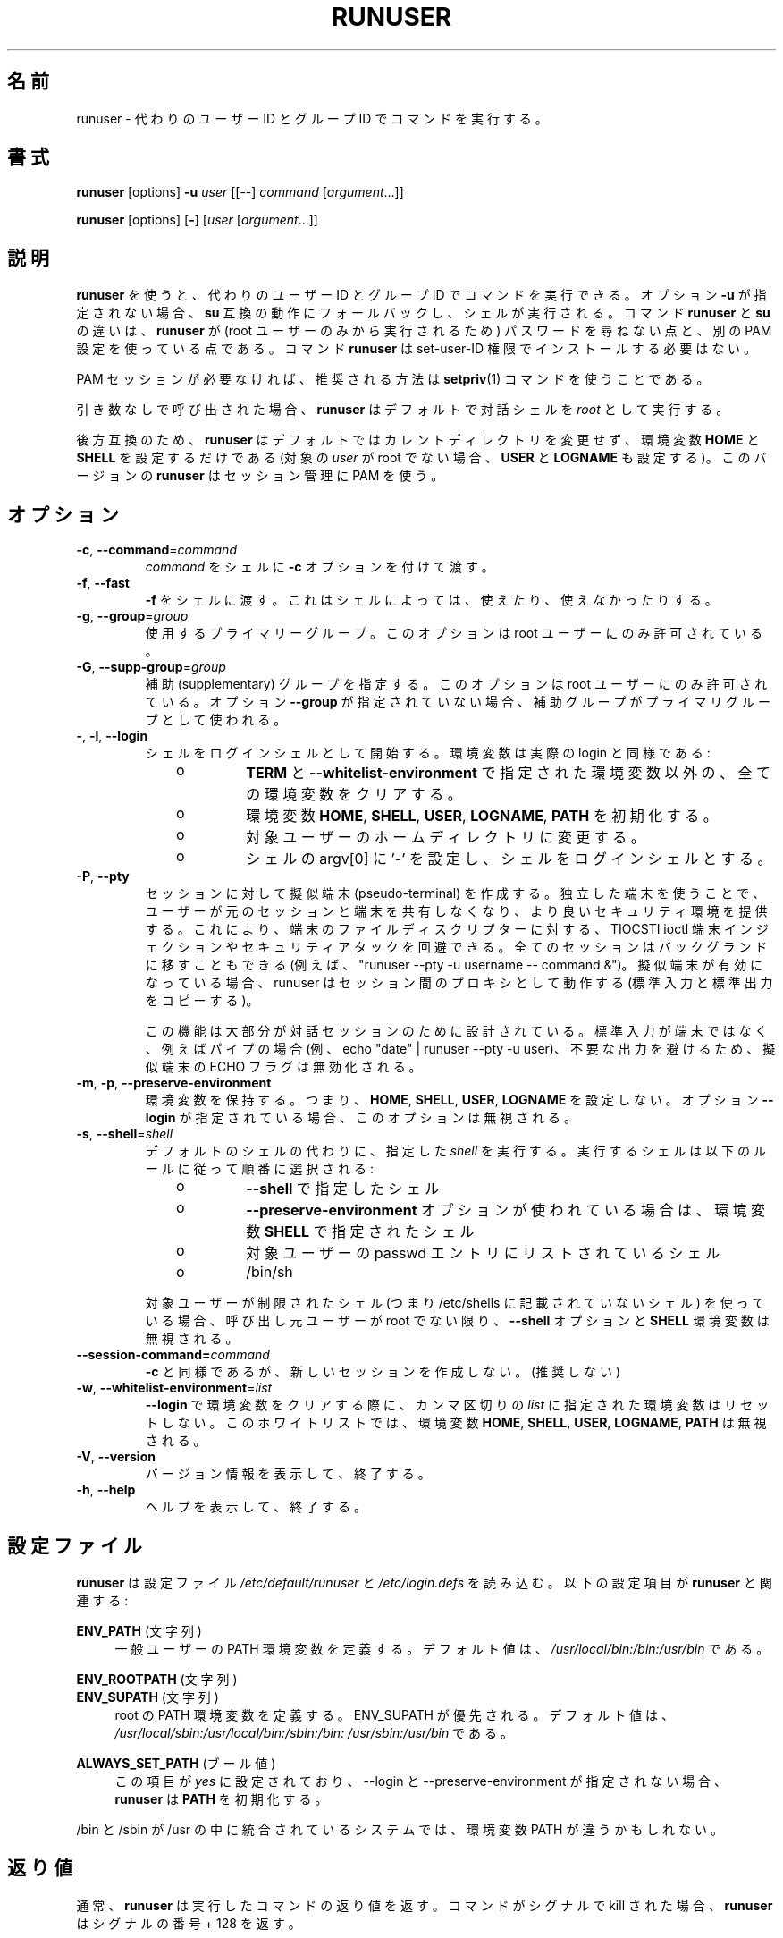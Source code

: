 .\"
.\" Japanese Version Copyright (c) 2020 Yuichi SATO
.\"         all rights reserved.
.\" Translated Sun Apr 12 21:21:02 JST 2020
.\"         by Yuichi SATO <ysato444@ybb.ne.jp>
.\"
.TH RUNUSER 1 "July 2014" "util-linux" "User Commands"
.\"O .SH NAME
.SH 名前
.\"O runuser \- run a command with substitute user and group ID
runuser \- 代わりのユーザー ID とグループ ID でコマンドを実行する。
.\"O .SH SYNOPSIS
.SH 書式
.BR runuser " [options] " \-u
.I user
.RI "[[\-\-] " command " ["argument "...]]"
.LP
.BR runuser " [options] [" \- ]
.RI [ user " [" argument "...]]"
.\"O .SH DESCRIPTION
.SH 説明
.\"O .B runuser
.\"O allows to run commands with a substitute user and group ID.
.B runuser
を使うと、代わりのユーザー ID とグループ ID でコマンドを実行できる。
.\"O If the option \fB\-u\fR is not given, it falls back to
.\"O .BR su -compatible
.\"O semantics and a shell is executed.
オプション \fB\-u\fR が指定されない場合、
.B su
互換の動作にフォールバックし、シェルが実行される。
.\"O The difference between the commands
.\"O .B runuser
.\"O and
.\"O .B su
.\"O is that
.\"O .B runuser
.\"O does not ask for a password (because it may be executed by the root user only) and
.\"O it uses a different PAM configuration.
コマンド
.B runuser
と
.B su
の違いは、
.B runuser
が (root ユーザーのみから実行されるため) パスワードを尋ねない点と、
別の PAM 設定を使っている点である。
.\"O The command
.\"O .B runuser
.\"O does not have to be installed with set-user-ID permissions.
コマンド
.B runuser
は set-user-ID 権限でインストールする必要はない。
.PP
.\"O If the PAM session is not required then recommended solution is to use
.\"O .BR setpriv (1)
.\"O command.
PAM セッションが必要なければ、推奨される方法は
.BR setpriv (1)
コマンドを使うことである。
.PP
.\"O When called without arguments,
.\"O .B runuser
.\"O defaults to running an interactive shell as
.\"O .IR root .
引き数なしで呼び出された場合、
.B runuser
はデフォルトで対話シェルを
.I root
として実行する。
.PP
.\"O For backward compatibility,
.\"O .B runuser
.\"O defaults to not change the current directory and to only set the
.\"O environment variables
.\"O .B HOME
.\"O and
.\"O .B SHELL
.\"O (plus
.\"O .B USER
.\"O and
.\"O .B LOGNAME
.\"O if the target
.\"O .I user
.\"O is not root).
後方互換のため、
.B runuser
はデフォルトではカレントディレクトリを変更せず、
環境変数
.B HOME
と
.B SHELL
を設定するだけである
(対象の
.I user
が root でない場合、
.B USER
と
.B LOGNAME
も設定する)。
.\"O This version of
.\"O .B runuser
.\"O uses PAM for session management.
このバージョンの
.B runuser
はセッション管理に PAM を使う。
.\"O .SH OPTIONS
.SH オプション
.TP
.BR \-c , " \-\-command" = \fIcommand
.\"O Pass
.\"O .I command
.\"O to the shell with the
.\"O .B \-c
.\"O option.
.I command
をシェルに
.B \-c
オプションを付けて渡す。
.TP
.BR \-f , " \-\-fast"
.\"O Pass
.\"O .B \-f
.\"O to the shell, which may or may not be useful depending on the
.\"O shell.
.B \-f
をシェルに渡す。
これはシェルによっては、使えたり、使えなかったりする。
.TP
.BR \-g , " \-\-group" = \fIgroup
.\"O The primary group to be used.  This option is allowed for the root user only.
使用するプライマリーグループ。
このオプションは root ユーザーにのみ許可されている。
.TP
.BR \-G , " \-\-supp\-group" = \fIgroup
.\"O Specify a supplemental group.  This option is available to the root user only.  The first specified
.\"O supplementary group is also used as a primary group if the option \fB\-\-group\fR is unspecified.
補助 (supplementary) グループを指定する。
このオプションは root ユーザーにのみ許可されている。
オプション \fB\-\-group\fR が指定されていない場合、補助グループがプライマリグループとして
使われる。
.TP
.BR \- , " \-l" , " \-\-login"
.\"O Start the shell as a login shell with an environment similar to a real
.\"O login:
シェルをログインシェルとして開始する。環境変数は実際の login と同様である:
.RS 10
.TP
o
.\"O clears all the environment variables except for
.\"O .B TERM
.\"O and variables specified by \fB\-\-whitelist\-environment\fR
.B TERM
と \fB\-\-whitelist\-environment\fR で指定された環境変数以外の、
全ての環境変数をクリアする。
.TP
o
.\"O initializes the environment variables
環境変数
.BR HOME ,
.BR SHELL ,
.BR USER ,
.BR LOGNAME ,
.B PATH
を初期化する。
.TP
o
.\"O changes to the target user's home directory
対象ユーザーのホームディレクトリに変更する。
.TP
o
.\"O sets argv[0] of the shell to
.\"O .RB ' \- '
.\"O in order to make the shell a login shell
シェルの argv[0] に
.RB ' \- '
を設定し、シェルをログインシェルとする。
.RE
.TP
.BR \-P , " \-\-pty"
.\"O Create pseudo-terminal for the session. The independent terminal provides
.\"O better security as user does not share terminal with the original
.\"O session.  This allow to avoid TIOCSTI ioctl terminal injection and another
.\"O security attacks against terminal file descriptors. The all session is also
.\"O possible to move to background (e.g. "runuser --pty -u username -- command &").
セッションに対して擬似端末 (pseudo-terminal) を作成する。
独立した端末を使うことで、ユーザーが元のセッションと端末を
共有しなくなり、より良いセキュリティ環境を提供する。
これにより、端末のファイルディスクリプターに対する、
TIOCSTI ioctl 端末インジェクションやセキュリティアタックを回避できる。
全てのセッションはバックグランドに移すこともできる
(例えば、 "runuser --pty -u username -- command &")。
.\"O If the pseudo-terminal is enabled then runuser command works
.\"O as a proxy between the sessions (copy stdin and stdout).
擬似端末が有効になっている場合、 runuser はセッション間の
プロキシとして動作する (標準入力と標準出力をコピーする)。
.sp
.\"O This feature is mostly designed for interactive sessions. If the standard input
.\"O is not a terminal, but for example pipe (e.g. echo "date" | runuser --pty -u user)
.\"O than ECHO flag for the pseudo-terminal is disabled to avoid messy output.
この機能は大部分が対話セッションのために設計されている。
標準入力が端末ではなく、例えばパイプの場合
(例、echo "date" | runuser --pty -u user)、
不要な出力を避けるため、擬似端末の ECHO フラグは無効化される。
.TP
.BR \-m , " \-p" , " \-\-preserve\-environment"
.\"O Preserve the entire environment, i.e. it does not set
.\"O .BR HOME ,
.\"O .BR SHELL ,
.\"O .B USER
.\"O nor
.\"O .BR LOGNAME .
環境変数を保持する。つまり、
.BR HOME ,
.BR SHELL ,
.BR USER ,
.B LOGNAME
を設定しない。
.\"O The option is ignored if the option \fB\-\-login\fR is specified.
オプション \fB\-\-login\fR が指定されている場合、このオプションは無視される。
.TP
.BR \-s , " \-\-shell" = \fIshell
.\"O Run the specified \fIshell\fR instead of the default.  The shell to run is
.\"O selected according to the following rules, in order:
デフォルトのシェルの代わりに、指定した \fIshell\fR を実行する。
実行するシェルは以下のルールに従って順番に選択される:
.RS 10
.TP
o
.\"O the shell specified with
.\"O .B \-\-shell
.B \-\-shell
で指定したシェル
.TP
o
.\"O the shell specified in the environment variable
.\"O .B SHELL
.\"O if the
.\"O .B \-\-preserve\-environment
.\"O option is used
.B \-\-preserve\-environment
オプションが使われている場合は、環境変数
.B SHELL
で指定されたシェル
.TP
o
.\"O the shell listed in the passwd entry of the target user
対象ユーザーの passwd エントリにリストされているシェル
.TP
o
/bin/sh
.RE
.IP
.\"O If the target user has a restricted shell (i.e. not listed in
.\"O /etc/shells) the
.\"O .B \-\-shell
.\"O option and the
.\"O .B SHELL
.\"O environment variables are ignored unless the calling user is root.
対象ユーザーが制限されたシェル
(つまり /etc/shells に記載されていないシェル) を使っている場合、
呼び出し元ユーザーが root でない限り、
.B \-\-shell
オプションと
.B SHELL
環境変数は無視される。
.TP
.BI \-\-session\-command= command
.\"O Same as
.\"O .B \-c ,
.\"O but do not create a new session.  (Discouraged.)
.B \-c
と同様であるが、新しいセッションを作成しない。(推奨しない)
.TP
.BR \-w , " \-\-whitelist\-environment" = \fIlist
.\"O Don't reset environment variables specified in comma separated \fIlist\fR when clears
.\"O environment for \fB\-\-login\fR. The whitelist is ignored for the environment variables
.\"O .BR HOME ,
.\"O .BR SHELL ,
.\"O .BR USER ,
.\"O .BR LOGNAME ", and"
.\"O .BR PATH "."
\fB\-\-login\fR で環境変数をクリアする際に、
カンマ区切りの \fIlist\fR に指定された環境変数はリセットしない。
このホワイトリストでは、環境変数
.BR HOME ,
.BR SHELL ,
.BR USER ,
.BR LOGNAME ,
.B PATH
は無視される。
.TP
.BR \-V , " \-\-version"
.\"O Display version information and exit.
バージョン情報を表示して、終了する。
.TP
.BR \-h , " \-\-help"
.\"O Display help text and exit.
ヘルプを表示して、終了する。
.\"O .SH CONFIG FILES
.SH 設定ファイル
.\"O .B runuser
.\"O reads the
.\"O .I /etc/default/runuser
.\"O and
.\"O .I /etc/login.defs
.\"O configuration files.  The following configuration items are relevant
.\"O for
.\"O .BR runuser :
.B runuser
は設定ファイル
.I /etc/default/runuser
と
.I /etc/login.defs
を読み込む。
以下の設定項目が
.B runuser
と関連する:
.PP
.B ENV_PATH
.\"O (string)
(文字列)
.RS 4
.\"O Defines the PATH environment variable for a regular user.  The
.\"O default value is
.\"O .IR /usr/local/bin:\:/bin:\:/usr/bin .
一般ユーザーの PATH 環境変数を定義する。
デフォルト値は、
.I /usr/local/bin:\:/bin:\:/usr/bin
である。
.RE
.PP
.B ENV_ROOTPATH
.\"O (string)
(文字列)
.br
.B ENV_SUPATH
.\"O (string)
(文字列)
.RS 4
.\"O Defines the PATH environment variable for root.  ENV_SUPATH takes precedence.  The default value is
.\"O .IR /usr/local/sbin:\:/usr/local/bin:\:/sbin:\:/bin:\:/usr/sbin:\:/usr/bin .
root の PATH 環境変数を定義する。
ENV_SUPATH が優先される。
デフォルト値は、
.I /usr/local/sbin:\:/usr/local/bin:\:/sbin:\:/bin:\:/usr/sbin:\:/usr/bin
である。
.RE
.PP
.B ALWAYS_SET_PATH
.\"O (boolean)
(ブール値)
.RS 4
.\"O If set to
.\"O .I yes
.\"O and \-\-login and \-\-preserve\-environment were not specified
.\"O .B runuser
.\"O initializes
.\"O .BR PATH .
この項目が
.I yes
に設定されており、\-\-login と \-\-preserve\-environment が指定されない場合、
.B runuser
は
.B PATH
を初期化する。
.RE
.sp
.\"O The environment variable PATH may be different on systems where /bin and /sbin
.\"O are merged into /usr.
/bin と /sbin が /usr の中に統合されているシステムでは、
環境変数 PATH が違うかもしれない。
.\"O .SH EXIT STATUS
.SH 返り値
.\"O .B runuser
.\"O normally returns the exit status of the command it executed.  If the
.\"O command was killed by a signal,
.\"O .B runuser
.\"O returns the number of the signal plus 128.
通常、
.B runuser
は実行したコマンドの返り値を返す。
コマンドがシグナルで kill された場合、
.B runuser
はシグナルの番号 + 128 を返す。
.PP
.\"O Exit status generated by
.\"O .B runuser
.\"O itself:
.B runuser
自身が生成する返り値は、以下の通り:
.RS 10
.TP
1
.\"O Generic error before executing the requested command
要求されたコマンドを実行する前の一般的なエラー。
.TP
126
.\"O The requested command could not be executed
要求されたコマンドが実行できなかった。
.TP
127
.\"O The requested command was not found
要求されたコマンドが見つからなかった。
.RE
.\"O .SH FILES
.SH ファイル
.PD 0
.TP 17
/etc/pam.d/runuser
.\"O default PAM configuration file
デフォルトの PAM 設定ファイル
.TP
/etc/pam.d/runuser-l
.\"O PAM configuration file if \-\-login is specified
\-\-login が指定された場合の PAM 設定ファイル
.TP
/etc/default/runuser
.\"O runuser specific logindef config file
runuser 固有の logindef 設定ファイル
.TP
/etc/login.defs
.\"O global logindef config file
グローバルの logindef 設定ファイル
.PD 1
.\"O .SH "SEE ALSO"
.SH 関連項目
.BR setpriv (1),
.BR su (1),
.BR login.defs (5),
.BR shells (5),
.BR pam (8)
.\"O .SH HISTORY
.SH 履歴
.\"O This \fB runuser\fR command was
.\"O derived from coreutils' \fBsu\fR, which was based on an implementation by
.\"O David MacKenzie, and the Fedora \fBrunuser\fR command by Dan Walsh.
この \fB runuser\fR コマンドは、
David MacKenzie によって実装された coreutils の \fBsu\fR と、
Dan Walsh によって実装された Fedora の \fBrunuser\fR コマンドから派生している。
.\"O .SH AVAILABILITY
.SH 入手方法
.\"O The runuser command is part of the util-linux package and is
.\"O available from
.\"O .UR https://\:www.kernel.org\:/pub\:/linux\:/utils\:/util-linux/
.\"O Linux Kernel Archive
.\"O .UE .
runuser コマンドは util-linux パッケージの一部であり、
.UR https://\:www.kernel.org\:/pub\:/linux\:/utils\:/util-linux/
Linux Kernel Archive
.UE
から入手できる。
